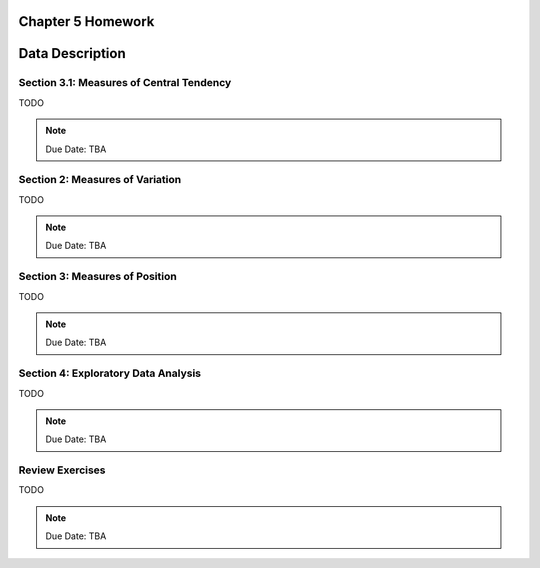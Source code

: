 .. _chapter_five_homework:

Chapter 5 Homework 
==================

Data Description
================

Section 3.1: Measures of Central Tendency
-----------------------------------------

TODO 

.. note::
    Due Date: TBA
    
Section 2: Measures of Variation
--------------------------------

TODO 

.. note::
    Due Date: TBA

Section 3: Measures of Position
-------------------------------

TODO

.. note::
    Due Date: TBA

Section 4: Exploratory Data Analysis
------------------------------------

TODO

.. note::
    Due Date: TBA

Review Exercises
----------------

TODO

.. note::
    Due Date: TBA